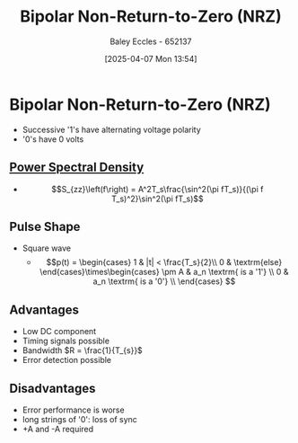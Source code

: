 :PROPERTIES:
:ID:       1e74c832-675b-4964-8e5c-030d1b831cb3
:END:
#+title: Bipolar Non-Return-to-Zero (NRZ)
#+date: [2025-04-07 Mon 13:54]
#+AUTHOR: Baley Eccles - 652137
#+STARTUP: latexpreview

* Bipolar Non-Return-to-Zero (NRZ)
 - Successive '1's have alternating voltage polarity
 - '0's have 0 volts
   
** [[id:def80455-6762-45b0-a916-3d9daa457cb8][Power Spectral Density]]
 - \[S_{zz}\left(f\right) = A^2T_s\frac{\sin^2(\pi fT_s)}{(\pi f T_s)^2}\sin^2(\pi fT_s)\]
   
** Pulse Shape
 - Square wave
   - \[p(t) = \begin{cases}
     1 & |t| < \frac{T_s}{2}\\
     0 & \textrm{else}
     \end{cases}\times\begin{cases}
      \pm A & a_n \textrm{ is a '1'} \\
      0 & a_n \textrm{ is a '0'} \\
     \end{cases} \]
** Advantages
 - Low DC component
 - Timing signals possible
 - Bandwidth $R = \frac{1}{T_{s}}$
 - Error detection possible
   
** Disadvantages
 - Error performance is worse
 - long strings of '0': loss of sync
 - +A and -A required

     
